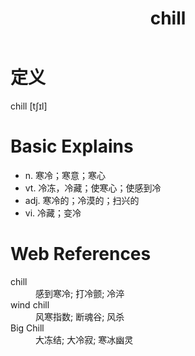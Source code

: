#+title: chill
#+roam_tags:英语单词

* 定义
  
chill [tʃɪl]

* Basic Explains
- n. 寒冷；寒意；寒心
- vt. 冷冻，冷藏；使寒心；使感到冷
- adj. 寒冷的；冷漠的；扫兴的
- vi. 冷藏；变冷

* Web References
- chill :: 感到寒冷; 打冷颤; 冷淬
- wind chill :: 风寒指数; 断魂谷; 风杀
- Big Chill :: 大冻结; 大冷寂; 寒冰幽灵
